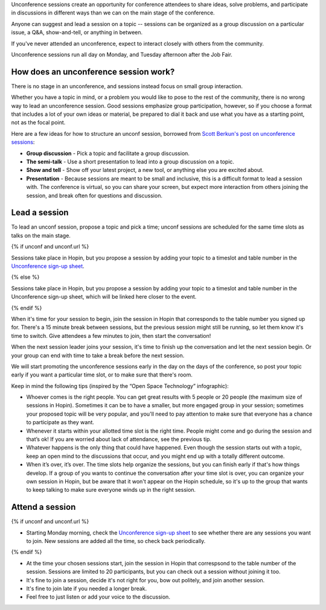 Unconference sessions create an opportunity for conference attendees to share ideas, solve problems, and participate in discussions in different ways than we can on the main stage of the conference.

Anyone can suggest and lead a session on a topic -- sessions can be organized as a group discussion on a particular issue, a Q&A, show-and-tell, or anything in between.

If you've never attended an unconference, expect to interact closely with others from the community.

Unconference sessions run all day on Monday, and Tuesday afternoon after the Job Fair.

How does an unconference session work?
--------------------------------------

There is no stage in an unconference, and sessions instead focus on small group interaction.

Whether you have a topic in mind, or a problem you would like to pose to the rest of the community, there is no wrong way to lead an unconference session. Good sessions emphasize group participation, however, so if you choose a format that includes a lot of your own ideas or material, be prepared to dial it back and use what you have as a starting point, not as the focal point.

Here are a few ideas for how to structure an unconf session, borrowed from `Scott Berkun's post on unconference sessions <http://scottberkun.com/2006/how-to-run-a-great-unconference-session/>`__:

-  **Group discussion** - Pick a topic and facilitate a group discussion.
-  **The semi-talk** - Use a short presentation to lead into a group discussion on a topic.
-  **Show and tell** - Show off your latest project, a new tool, or anything else you are excited about.
-  **Presentation** - Because sessions are meant to be small and inclusive, this is a difficult format to lead a session with. The conference is virtual, so you can share your screen, but expect more interaction from others joining the session, and break often for questions and discussion.

Lead a session
--------------

To lead an unconf session, propose a topic and pick a time; unconf sessions are scheduled for the same time slots as talks on the main stage.

{% if unconf and unconf.url %}

Sessions take place in Hopin, but you propose a session by adding your topic to a timeslot and table number in the  `Unconference sign-up sheet <{{unconf.url}}>`__.

{% else %}

Sessions take place in Hopin, but you propose a session by adding your topic to a timeslot and table number in the  Unconference sign-up sheet, which will be linked here closer to the event.

{% endif %}

When it's time for your session to begin, join the session in Hopin that corresponds to the table number you signed up for. There's a 15 minute break between sessions, but the previous session might still be running, so let them know it's time to switch. Give attendees a few minutes to join, then start the conversation!

When the next session leader joins your session, it's time to finish up the conversation and let the next session begin. Or your group can end with time to take a break before the next session.

We will start promoting the unconference sessions early in the day on the days of the conference, so post your topic early if you want a particular time slot, or to make sure that there's room.

Keep in mind the following tips (inspired by the “Open Space Technology” infographic):

* Whoever comes is the right people. You can get great results with 5 people or 20 people (the maximum size of sessions in Hopin). Sometimes it can be to have a smaller, but more engaged group in your session; sometimes your proposed topic will be very popular, and you'll need to pay attention to make sure that everyone has a chance to participate as they want.

* Whenever it starts within your allotted time slot is the right time. People might come and go during the session and that’s ok! If you are worried about lack of attendance, see the previous tip.

* Whatever happens is the only thing that could have happened. Even though the session starts out with a topic, keep an open mind to the discussions that occur, and you might end up with a totally different outcome.

* When it’s over, it’s over. The time slots help organize the sessions, but you can finish early if that's how things develop. If a group of you wants to continue the conversation after your time slot is over, you can organize your own session in Hopin, but be aware that it won't appear on the Hopin schedule, so it's up to the group that wants to keep talking to make sure everyone winds up in the right session.

Attend a session
----------------

{% if unconf and unconf.url %}

* Starting Monday morning, check the `Unconference sign-up sheet <{{ unconf.url }}>`__ to see whether there are any sessions you want to join. New sessions are added all the time, so check back periodically.

{% endif %}

* At the time your chosen sessions start, join the session in Hopin that correspsond to the table number of the session. Sessions are limited to 20 participants, but you can check out a session without joining it too.

* It's fine to join a session, decide it's not right for you, bow out politely, and join another session.

* It's fine to join late if you needed a longer break.

* Feel free to just listen or add your voice to the discussion.
